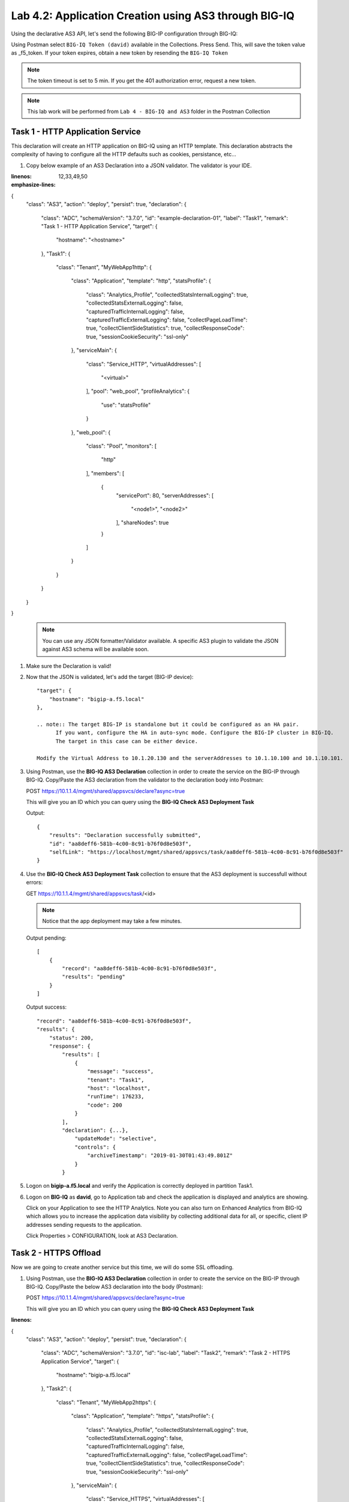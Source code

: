 Lab 4.2: Application Creation using AS3 through BIG-IQ
------------------------------------------------------

Using the declarative AS3 API, let's send the following BIG-IP configuration through BIG-IQ:

Using Postman select ``BIG-IQ Token (david)`` available in the Collections.
Press Send. This, will save the token value as _f5_token. If your token expires, obtain a new token by resending the ``BIG-IQ Token``

.. note:: The token timeout is set to 5 min. If you get the 401 authorization error, request a new token.

.. NOTE:: This lab work will be performed from
   ``Lab 4 - BIG-IQ and AS3`` folder in the Postman Collection

|lab-2-1|

Task 1 - HTTP Application Service
~~~~~~~~~~~~~~~~~~~~~~~~~~~~~~~~~

This declaration will create an HTTP application on BIG-IQ using an HTTP template. This declaration abstracts the complexity of having to configure all the HTTP defaults such as cookies, persistance, etc...

#. Copy below example of an AS3 Declaration into a JSON validator. The validator is your IDE.

.. code-block:: yaml
:linenos:
:emphasize-lines: 12,33,49,50

{
   "class": "AS3",
   "action": "deploy",
   "persist": true,
   "declaration": {
      "class": "ADC",
      "schemaVersion": "3.7.0",
      "id": "example-declaration-01",
      "label": "Task1",
      "remark": "Task 1 - HTTP Application Service",
      "target": {
            "hostname": "<hostname>"
      },
      "Task1": {
            "class": "Tenant",
            "MyWebApp1http": {
               "class": "Application",
               "template": "http",
               "statsProfile": {
                  "class": "Analytics_Profile",
                  "collectedStatsInternalLogging": true,
                  "collectedStatsExternalLogging": false,
                  "capturedTrafficInternalLogging": false,
                  "capturedTrafficExternalLogging": false,
                  "collectPageLoadTime": true,
                  "collectClientSideStatistics": true,
                  "collectResponseCode": true,
                  "sessionCookieSecurity": "ssl-only"
               },
               "serviceMain": {
                  "class": "Service_HTTP",
                  "virtualAddresses": [
                        "<virtual>"
                  ],
                  "pool": "web_pool",
                  "profileAnalytics": {
                        "use": "statsProfile"
                  }
               },
               "web_pool": {
                  "class": "Pool",
                  "monitors": [
                        "http"
                  ],
                  "members": [
                        {
                           "servicePort": 80,
                           "serverAddresses": [
                              "<node1>",
                              "<node2>"
                           ],
                           "shareNodes": true
                        }
                  ]
               }
            }
      }
   }
}

    .. note:: You can use any JSON formatter/Validator available. A specific AS3 plugin to validate the JSON against AS3 schema will be available soon.

#. Make sure the Declaration is valid!

#. Now that the JSON is validated, let's add the target (BIG-IP device)::

    "target": {
        "hostname": "bigip-a.f5.local"
    },

    .. note:: The target BIG-IP is standalone but it could be configured as an HA pair.
          If you want, configure the HA in auto-sync mode. Configure the BIG-IP cluster in BIG-IQ.
          The target in this case can be either device.

    Modify the Virtual Address to 10.1.20.130 and the serverAddresses to 10.1.10.100 and 10.1.10.101.

#. Using Postman, use the **BIG-IQ AS3 Declaration** collection in order to create the service on the BIG-IP through BIG-IQ.
   Copy/Paste the AS3 declaration from the validator to the declaration body into Postman:

   POST https://10.1.1.4/mgmt/shared/appsvcs/declare?async=true
   
   This will give you an ID which you can query using the **BIG-IQ Check AS3 Deployment Task**

   Output::

        {
            "results": "Declaration successfully submitted",
            "id": "aa8deff6-581b-4c00-8c91-b76f0d8e503f",
            "selfLink": "https://localhost/mgmt/shared/appsvcs/task/aa8deff6-581b-4c00-8c91-b76f0d8e503f"
        }

#. Use the **BIG-IQ Check AS3 Deployment Task** collection to ensure that the AS3 deployment is successfull without errors: 

   GET https://10.1.1.4/mgmt/shared/appsvcs/task/<id>
   
   .. note:: Notice that the app deployment may take a few minutes.

   Output pending::

        [
            {
                "record": "aa8deff6-581b-4c00-8c91-b76f0d8e503f",
                "results": "pending"
            }
        ]

   Output success::

        "record": "aa8deff6-581b-4c00-8c91-b76f0d8e503f",
        "results": {
            "status": 200,
            "response": {
                "results": [
                    {
                        "message": "success",
                        "tenant": "Task1",
                        "host": "localhost",
                        "runTime": 176233,
                        "code": 200
                    }
                ],
                "declaration": {...},
                    "updateMode": "selective",
                    "controls": {
                        "archiveTimestamp": "2019-01-30T01:43:49.801Z"
                    }
                }

#. Logon on **bigip-a.f5.local** and verify the Application is correctly deployed in partition Task1.

#. Logon on **BIG-IQ** as **david**, go to Application tab and check the application is displayed and analytics are showing.

   |lab-2-2|

   Click on your Application to see the HTTP Analytics. Note you can also turn on Enhanced Analytics from BIG-IQ which
   allows you to increase the application data visibility by collecting additional data for all, or specific, client IP addresses sending requests to the application.


   |lab-2-3|

   Click Properties > CONFIGURATION, look at AS3 Declaration.

   |lab-2-4|


Task 2 - HTTPS Offload
~~~~~~~~~~~~~~~~~~~~~~

Now we are going to create another service but this time, we will do some SSL offloading.

#. Using Postman, use the **BIG-IQ AS3 Declaration** collection in order to create the service on the BIG-IP through BIG-IQ.
   Copy/Paste the below AS3 declaration into the body (Postman):

   POST https://10.1.1.4/mgmt/shared/appsvcs/declare?async=true
   
   This will give you an ID which you can query using the **BIG-IQ Check AS3 Deployment Task**

.. code-block:: yaml
:linenos:

{
   "class": "AS3",
   "action": "deploy",
   "persist": true,
   "declaration": {
      "class": "ADC",
      "schemaVersion": "3.7.0",
      "id": "isc-lab",
      "label": "Task2",
      "remark": "Task 2 - HTTPS Application Service",
      "target": {
            "hostname": "bigip-a.f5.local"
      },
      "Task2": {
            "class": "Tenant",
            "MyWebApp2https": {
               "class": "Application",
               "template": "https",
               "statsProfile": {
                  "class": "Analytics_Profile",
                  "collectedStatsInternalLogging": true,
                  "collectedStatsExternalLogging": false,
                  "capturedTrafficInternalLogging": false,
                  "capturedTrafficExternalLogging": false,
                  "collectPageLoadTime": true,
                  "collectClientSideStatistics": true,
                  "collectResponseCode": true,
                  "sessionCookieSecurity": "ssl-only"
               },
               "serviceMain": {
                  "class": "Service_HTTPS",
                  "virtualAddresses": [
                        "10.1.20.129"
                  ],
                  "pool": "web_pool",
                  "profileAnalytics": {
                        "use": "statsProfile"
                  },
                  "serverTLS": "webtls"
               },
               "web_pool": {
                  "class": "Pool",
                  "monitors": [
                        "http"
                  ],
                  "members": [
                        {
                           "servicePort": 80,
                           "serverAddresses": [
                              "10.1.10.102",
                              "10.1.10.103"
                           ],
                           "shareNodes": true
                        }
                  ]
               },
               "webtls": {
                  "class": "TLS_Server",
                  "certificates": [
                        {
                           "certificate": "webcert"
                        }
                  ]
               },
               "webcert": {
                  "class": "Certificate",
                  "certificate": {
                        "bigip": "/Common/default.crt"
                  },
                  "privateKey": {
                        "bigip": "/Common/default.key"
                  }
               }
            }
      }
   }
}

#. Use the **BIG-IQ Check AS3 Deployment Task** calls to ensure that the AS3 deployment is successfull without errors: 

   GET https://10.1.1.4/mgmt/shared/appsvcs/task/<id>


Task 3 - HTTPS Application with Web Application Firewall
~~~~~~~~~~~~~~~~~~~~~~~~~~~~~~~~~~~~~~~~~~~~~~~~~~~~~~~~~

Let's first deploy the default Advance WAF policy and Security Logging Profile available in **BIG-IQ** to **BIG-IP A**.

#. Deploy the default BIG-IQ WAF Policy

   |lab-2-5|



   |lab-2-6|



   |lab-2-7|



   |lab-2-8|



   |lab-2-9|



   |lab-2-10|

#. Deploy the default BIG-IQ Security Logging Profile

   |lab-2-11|



   |lab-2-12|



   |lab-2-13|



   |lab-2-14|



   |lab-2-15|



   |lab-2-16|



   |lab-2-17|



   |lab-2-9|



   |lab-2-18|


#. Now both Advance WAF policy and Security Logging Profile are available on BIG-IP A, let's provision the WAF application service using AS3 & BIG-IQ.

   This declaration will create an HTTP application on BIG-IQ using an HTTP template, a WAF policy and a security Log Profile.

   Update the WAF policy section below with the policy available on BIG-IP::

    "policyWAF": {
          "bigip": "/Common/templates-default"
        }

.. code-block:: yaml
:linenos:
:emphasize-lines: 41

{
   "class": "AS3",
   "action": "deploy",
   "persist": true,
   "declaration": {
      "class": "ADC",
      "schemaVersion": "3.7.0",
      "id": "isc-lab",
      "label": "Task3",
      "remark": "Task 3 - HTTPS Application with WAF",
      "target": {
            "hostname": "bigip-a.f5.local"
      },
      "Task3": {
            "class": "Tenant",
            "MyWebApp3waf": {
               "class": "Application",
               "template": "https",
               "statsProfile": {
                  "class": "Analytics_Profile",
                  "collectedStatsInternalLogging": true,
                  "collectedStatsExternalLogging": false,
                  "capturedTrafficInternalLogging": false,
                  "capturedTrafficExternalLogging": false,
                  "collectPageLoadTime": true,
                  "collectClientSideStatistics": true,
                  "collectResponseCode": true,
                  "sessionCookieSecurity": "ssl-only"
               },
               "serviceMain": {
                  "class": "Service_HTTPS",
                  "virtualAddresses": [
                        "10.1.20.128"
                  ],
                  "pool": "web_pool",
                  "profileAnalytics": {
                        "use": "statsProfile"
                  },
                  "serverTLS": "webtls",
                  "policyWAF": {
                        "bigip": "/Common/<WAF Policy>"
                  },
                  "securityLogProfiles": [
                        {
                           "bigip": "/Common/templates-default"
                        }
                  ]
               },
               "web_pool": {
                  "class": "Pool",
                  "monitors": [
                        "http"
                  ],
                  "members": [
                        {
                           "servicePort": 80,
                           "serverAddresses": [
                              "10.1.10.100",
                              "10.1.10.101"
                           ],
                           "shareNodes": true
                        }
                  ]
               },
               "webtls": {
                  "class": "TLS_Server",
                  "certificates": [
                        {
                           "certificate": "webcert"
                        }
                  ]
               },
               "webcert": {
                  "class": "Certificate",
                  "certificate": {
                        "bigip": "/Common/default.crt"
                  },
                  "privateKey": {
                        "bigip": "/Common/default.key"
                  }
               }
            }
      }
   }
}

#. Using Postman, use the **BIG-IQ AS3 Declaration** call in order to create the service on the BIG-IP through BIG-IQ.
   Copy/Paste the above AS3 declaration into the declaration body into Postman(DON T FORGET TO UPDATE THE WAF Policy):

   POST https://10.1.1.4/mgmt/shared/appsvcs/declare?async=true
   
   This will give you an ID which you can query using the **BIG-IQ Check AS3 Deployment Task**

#. Use the **BIG-IQ Check AS3 Deployment Task** Postman calls to ensure that the AS3 deployment is successfull without errors: 

   GET https://10.1.1.4/mgmt/shared/appsvcs/task/<id>


Task 4 - Generic Services
~~~~~~~~~~~~~~~~~~~~~~~~~

.. note:: Note that because this declaration uses the generic template, the service does not have to be named serviceMain

#. Modify the Generic virtual with something other than <generic_virtual>.

.. code-block:: yaml
:linenos:
:emphasize-lines: 30

{
   "class": "AS3",
   "action": "deploy",
   "persist": true,
   "declaration": {
      "class": "ADC",
      "schemaVersion": "3.7.0",
      "id": "isc-lab",
      "label": "Task4",
      "remark": "Task 4 - Generic Services",
      "target": {
            "hostname": "bigip-a.f5.local"
      },
      "Task4": {
            "class": "Tenant",
            "MyWebApp4generic": {
               "class": "Application",
               "template": "generic",
               "statsProfile": {
                  "class": "Analytics_Profile",
                  "collectedStatsInternalLogging": true,
                  "collectedStatsExternalLogging": false,
                  "capturedTrafficInternalLogging": false,
                  "capturedTrafficExternalLogging": false,
                  "collectPageLoadTime": true,
                  "collectClientSideStatistics": true,
                  "collectResponseCode": true,
                  "sessionCookieSecurity": "ssl-only"
               },
               "<generic_virtual>": {
                  "class": "Service_Generic",
                  "virtualAddresses": [
                        "10.1.20.127"
                  ],
                  "virtualPort": 8080,
                  "pool": "web_pool",
                  "profileAnalytics": {
                        "use": "statsProfile"
                  }
               },
               "web_pool": {
                  "class": "Pool",
                  "monitors": [
                        "tcp"
                  ],
                  "members": [
                        {
                           "servicePort": 80,
                           "serverAddresses": [
                              "10.1.10.102",
                              "10.1.10.103"
                           ],
                           "shareNodes": true
                        }
                  ]
               }
            }
      }
   }
}

#. Using Postman, use the **BIG-IQ AS3 Declaration** call in order to create the service on the BIG-IP through BIG-IQ.
   Copy/Paste the above AS3 declaration into the declaration body of Postman:

   POST https://10.1.1.4/mgmt/shared/appsvcs/declare?async=true
   
   This will give you an ID which you can query using the **BIG-IQ Check AS3 Deployment Task**

#. Use the **BIG-IQ Check AS3 Deployment Task** calls to ensure that the AS3 deployment is successfull without errors: 

   GET https://10.1.1.4/mgmt/shared/appsvcs/task/<id>

.. |lab-2-1| image:: images/lab-2-1.png
   :scale: 60%
.. |lab-2-2| image:: images/lab-2-2.png
   :scale: 60%
.. |lab-2-3| image:: images/lab-2-3.png
   :scale: 60%
.. |lab-2-4| image:: images/lab-2-4.png
   :scale: 60%
.. |lab-2-5| image:: images/lab-2-5.png
   :scale: 60%
.. |lab-2-6| image:: images/lab-2-6.png
   :scale: 60%
.. |lab-2-7| image:: images/lab-2-7.png
   :scale: 60%
.. |lab-2-8| image:: images/lab-2-8.png
   :scale: 60%
.. |lab-2-9| image:: images/lab-2-9.png
   :scale: 30%
.. |lab-2-10| image:: images/lab-2-10.png
   :scale: 60%
.. |lab-2-11| image:: images/lab-2-11.png
   :scale: 60%
.. |lab-2-12| image:: images/lab-2-12.png
   :scale: 60%
.. |lab-2-13| image:: images/lab-2-13.png
   :scale: 60%
.. |lab-2-14| image:: images/lab-2-14.png
   :scale: 60%
.. |lab-2-15| image:: images/lab-2-15.png
   :scale: 60%
.. |lab-2-16| image:: images/lab-2-16.png
   :scale: 60%
.. |lab-2-17| image:: images/lab-2-17.png
   :scale: 60%
.. |lab-2-18| image:: images/lab-2-18.png
   :scale: 60%